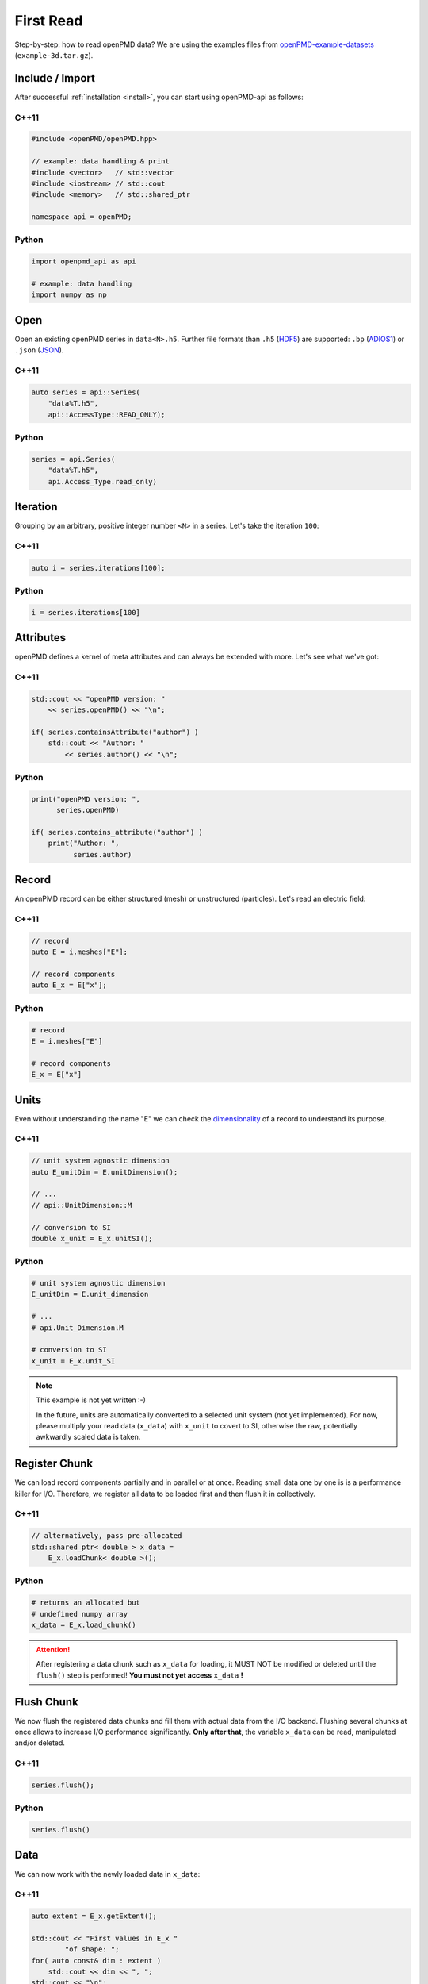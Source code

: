 .. _usage-firstread:

First Read
==========

Step-by-step: how to read openPMD data?
We are using the examples files from `openPMD-example-datasets <https://github.com/openPMD/openPMD-example-datasets>`_ (``example-3d.tar.gz``).

.. raw:: html

   <style>
   @media screen and (min-width: 60em) {
       /* C++11 and Python code samples side-by-side  */
       #first-read > .section > .section:nth-of-type(2n+1) {
           float: left;
	       width: 48%;
	       margin-right: 4%;
       }
       #first-read > .section > .section:nth-of-type(2n+0):after {
           content: "";
           display: table;
           clear: both;
       }
       /* only show first C++11 and Python Headline */
       #first-read > .section > .section:not(#c-11):not(#python) > h3 {
           display: none;
       }
   }
   /* align language headline */
   #first-read > .section > .section > h3 {
       text-align: center;
       padding-left: 1em;
   }
   /* avoid jumping of headline when hovering to get anchor */
   #first-read > .section > .section > h3 > a.headerlink {
       display: inline-block;
   }
   #first-read > .section > .section > h3 > .headerlink:after {
       visibility: hidden;
   }
   #first-read > .section > .section > h3:hover > .headerlink:after {
       visibility: visible;
   }
   </style>

Include / Import
----------------

After successful :ref:`installation <install>`, you can start using openPMD-api as follows:

C++11
^^^^^

.. code-block:: cpp

   #include <openPMD/openPMD.hpp>

   // example: data handling & print
   #include <vector>   // std::vector
   #include <iostream> // std::cout
   #include <memory>   // std::shared_ptr

   namespace api = openPMD;

Python
^^^^^^

.. code-block:: python3

   import openpmd_api as api

   # example: data handling
   import numpy as np


Open
----

Open an existing openPMD series in ``data<N>.h5``.
Further file formats than ``.h5`` (`HDF5 <https://hdfgroup.org>`_) are supported:
``.bp`` (`ADIOS1 <https://www.olcf.ornl.gov/center-projects/adios/>`_) or ``.json`` (`JSON <https://en.wikipedia.org/wiki/JSON#Example>`_).

C++11
^^^^^

.. code-block:: cpp

   auto series = api::Series(
       "data%T.h5",
       api::AccessType::READ_ONLY);


Python
^^^^^^

.. code-block:: python3

   series = api.Series(
       "data%T.h5",
       api.Access_Type.read_only)

Iteration
---------

Grouping by an arbitrary, positive integer number ``<N>`` in a series.
Let's take the iteration ``100``:

C++11
^^^^^

.. code-block:: cpp

   auto i = series.iterations[100];

Python
^^^^^^

.. code-block:: python3

   i = series.iterations[100]

Attributes
----------

openPMD defines a kernel of meta attributes and can always be extended with more.
Let's see what we've got:

C++11
^^^^^

.. code-block:: cpp

   std::cout << "openPMD version: "
       << series.openPMD() << "\n";

   if( series.containsAttribute("author") )
       std::cout << "Author: "
           << series.author() << "\n";

Python
^^^^^^

.. code-block:: python3

   print("openPMD version: ",
         series.openPMD)

   if( series.contains_attribute("author") )
       print("Author: ",
             series.author)

Record
------

An openPMD record can be either structured (mesh) or unstructured (particles).
Let's read an electric field:

C++11
^^^^^

.. code-block:: cpp

   // record
   auto E = i.meshes["E"];

   // record components
   auto E_x = E["x"];

Python
^^^^^^

.. code-block:: python3

   # record
   E = i.meshes["E"]

   # record components
   E_x = E["x"]

Units
-----

Even without understanding the name "E" we can check the `dimensionality <https://en.wikipedia.org/wiki/Dimensional_analysis>`_ of a record to understand its purpose.

C++11
^^^^^

.. code-block:: cpp

   // unit system agnostic dimension
   auto E_unitDim = E.unitDimension();

   // ...
   // api::UnitDimension::M

   // conversion to SI
   double x_unit = E_x.unitSI();

Python
^^^^^^

.. code-block:: python3

   # unit system agnostic dimension
   E_unitDim = E.unit_dimension

   # ...
   # api.Unit_Dimension.M

   # conversion to SI
   x_unit = E_x.unit_SI

.. note::

   This example is not yet written :-)

   In the future, units are automatically converted to a selected unit system (not yet implemented).
   For now, please multiply your read data (``x_data``) with ``x_unit`` to covert to SI, otherwise the raw, potentially awkwardly scaled data is taken.

Register Chunk
--------------

We can load record components partially and in parallel or at once.
Reading small data one by one is is a performance killer for I/O.
Therefore, we register all data to be loaded first and then flush it in collectively.

C++11
^^^^^

.. code-block:: cpp

   // alternatively, pass pre-allocated
   std::shared_ptr< double > x_data =
       E_x.loadChunk< double >();

Python
^^^^^^

.. code-block:: python3

   # returns an allocated but
   # undefined numpy array
   x_data = E_x.load_chunk()

.. attention::

   After registering a data chunk such as ``x_data`` for loading, it MUST NOT be modified or deleted until the ``flush()`` step is performed!
   **You must not yet access** ``x_data`` **!**

Flush Chunk
-----------

We now flush the registered data chunks and fill them with actual data from the I/O backend.
Flushing several chunks at once allows to increase I/O performance significantly.
**Only after that**, the variable ``x_data`` can be read, manipulated and/or deleted.

C++11
^^^^^

.. code-block:: cpp

   series.flush();

Python
^^^^^^

.. code-block:: python3

   series.flush()

Data
-----

We can now work with the newly loaded data in ``x_data``:

C++11
^^^^^

.. code-block:: cpp

   auto extent = E_x.getExtent();

   std::cout << "First values in E_x "
           "of shape: ";
   for( auto const& dim : extent )
       std::cout << dim << ", ";
   std::cout << "\n";

   for( size_t col = 0;
        col < extent[1] && col < 5;
        ++col )
       std::cout << x_data.get()[col]
                 << ", ";
   std::cout << "\n";


Python
^^^^^^

.. code-block:: python3

   extent = E_x.shape

   print(
       "First values in E_x "
       "of shape: ",
       extent)


   print(x_data[0, 0, :5])

Close
-----

Finally, the Series is closed when its destructor is called.
Make sure to have ``flush()`` ed all data loads at this point, otherwise it will be called once more implicitly.

C++11
^^^^^

.. code-block:: cpp

   // destruct series object,
   // e.g. when out-of-scope

Python
^^^^^^

.. code-block:: python3

   del series
